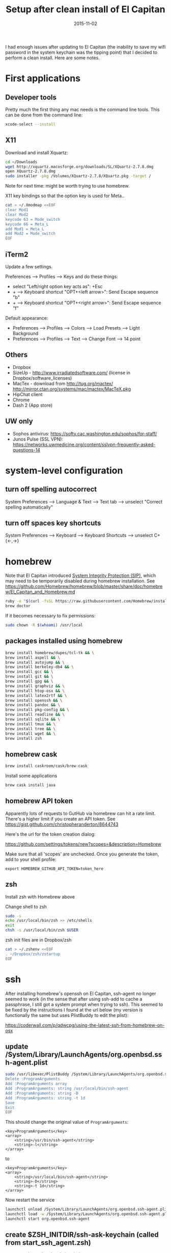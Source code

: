 #+TITLE: Setup after clean install of El Capitan
#+DATE: 2015-11-02
#+CATEGORY: notes
#+PROPERTY: TAGS mac
#+PROPERTY: eval never
#+OPTIONS: ^:nil

I had enough issues after updating to El Capitan (the inability to save my
wifi password in the system keychain was the tipping point) that I
decided to perform a clean install. Here are some notes.

* First applications

** Developer tools

Pretty much the first thing any mac needs is the command line tools. This can be done from the command line:

#+BEGIN_SRC sh
xcode-select --install
#+END_SRC

** X11

Download and install Xquartz:

#+BEGIN_SRC sh
cd ~/Downloads
wget http://xquartz.macosforge.org/downloads/SL/XQuartz-2.7.8.dmg
open XQuartz-2.7.8.dmg
sudo installer -pkg /Volumes/XQuartz-2.7.8/XQuartz.pkg -target /
#+END_SRC

Note for next time: might be worth trying to use homebrew.

X11 key bindings so that the option key is used for Meta..

#+BEGIN_SRC sh
cat > ~/.Xmodmap <<EOF
clear Mod1
clear Mod2
keycode 63 = Mode_switch
keycode 66 = Meta_L
add Mod1 = Meta_L
add Mod2 = Mode_switch
EOF
#+END_SRC

** iTerm2

Update a few settings.

Preferences --> Profiles --> Keys and do these things:
- select "Left/right option key acts as": +Esc
- + --> Keyboard shortcut "OPT+<left arrow>": Send Escape sequence "b"
- + --> Keyboard shortcut "OPT+<right arrow>": Send Escape sequence "f"

Default appearance:

- Preferences --> Profiles --> Colors --> Load Presets --> Light Background
- Preferences --> Profiles --> Text --> Change Font --> 14 point

** Others

- Dropbox
- SizeUp - http://www.irradiatedsoftware.com/ (license in Dropbox/software_licenses)
- MacTex - download from http://tug.org/mactex/
  http://mirror.ctan.org/systems/mac/mactex/MacTeX.pkg
- HipChat client
- Chrome
- Dash 2 (App store)

** UW only

- Sophos antivirus: https://softy.cac.washington.edu/sophos/for-staff/
- Junos Pulse (SSL VPN): https://networks.uwmedicine.org/content/sslvpn-frequently-asked-questions-14

* system-level configuration
** turn off spelling autocorrect
System Preferences --> Language & Text --> Text tab --> unselect "Correct spelling automatically"
** turn off spaces key shortcuts
System Preferences --> Keyboard --> Keyboard Shortcuts --> unselect C+{<-,->}

* homebrew

Note that El Capitan introduced [[https://en.wikipedia.org/wiki/System_Integrity_Protection][System Integrity Protection (SIP)]], which may need to be temporarily disabled during homebrew installation. See https://github.com/Homebrew/homebrew/blob/master/share/doc/homebrew/El_Capitan_and_Homebrew.md

#+BEGIN_SRC sh
ruby -e "$(curl -fsSL https://raw.githubusercontent.com/Homebrew/install/master/install)"
brew doctor
#+END_SRC

If it becomes necessary to fix permissions:

#+BEGIN_SRC sh
sudo chown -R $(whoami) /usr/local
#+END_SRC

** packages installed using homebrew

#+BEGIN_SRC sh
brew install homebrew/dupes/tcl-tk && \
brew install aspell && \
brew install autojump && \
brew install berkeley-db4 && \
brew install gcc && \
brew install git && \
brew install gpg && \
brew install graphviz && \
brew install htop-osx && \
brew install latex2rtf && \
brew install openssh && \
brew install pandoc && \
brew install pkg-config && \
brew install readline && \
brew install sqlite && \
brew install tmux && \
brew install tree && \
brew install wget && \
brew install zsh
#+END_SRC

** homebrew cask

#+BEGIN_SRC sh
brew install caskroom/cask/brew-cask
#+END_SRC

Install some applications

#+BEGIN_SRC sh
brew cask install java
#+END_SRC

** homebrew API token

Apparently lots of requests to GutHub via homebrew can hit a rate limit. There's a higher limit if you create an API token. See https://gist.github.com/christopheranderton/8644743

Here's the url for the token creation dialog:

https://github.com/settings/tokens/new?scopes=&description=Homebrew

Make sure that all 'scopes' are unchecked. Once you generate the token, add to your shell profile:

: export HOMEBREW_GITHUB_API_TOKEN=token_here

** zsh

Install zsh with Homebrew above

Change shell to zsh

#+BEGIN_SRC sh
sudo -s
echo /usr/local/bin/zsh >> /etc/shells
exit
chsh -s /usr/local/bin/zsh $USER
#+END_SRC

zsh init files are in Dropbox/zsh

#+BEGIN_SRC sh
cat > ~/.zshenv <<EOF
. ~/Dropbox/zsh/zstartup
EOF
#+END_SRC

* ssh

After installing homebrew's openssh on El Capitan, ssh-agent no longer
seemed to work (in the sense that after using ssh-add to cache a
passphrase, I still got a system prompt when trying to ssh). This
seemed to be fixed by the instructions I found at the url below (my
version is functionally the same but uses PlistBuddy to edit the
plist):

https://coderwall.com/p/qdwcpg/using-the-latest-ssh-from-homebrew-on-osx

** update /System/Library/LaunchAgents/org.openbsd.ssh-agent.plist

#+BEGIN_SRC sh
sudo /usr/libexec/PlistBuddy /System/Library/LaunchAgents/org.openbsd.ssh-agent.plist<<EOF
Delete :ProgramArguments
Add :ProgramArguments array
Add :ProgramArguments: string /usr/local/bin/ssh-agent
Add :ProgramArguments: string -D
Add :ProgramArguments: string -t 1d
Save
Exit
EOF
#+END_SRC

This should change the original value of =ProgramArguments=:

#+BEGIN_EXAMPLE
<key>ProgramArguments</key>
<array>
	<string>/usr/bin/ssh-agent</string>
	<string>-l</string>
</array>
#+END_EXAMPLE

to

#+BEGIN_EXAMPLE
<key>ProgramArguments</key>
<array>
	<string>/usr/local/bin/ssh-agent</string>
	<string>-D</string>
	<string>-t 1d</string>
</array>
#+END_EXAMPLE

Now restart the service

#+BEGIN_SRC sh
launchctl unload /System/Library/LaunchAgents/org.openbsd.ssh-agent.plist
launchctl load -w /System/Library/LaunchAgents/org.openbsd.ssh-agent.plist
launchctl start org.openbsd.ssh-agent
#+END_SRC

** create $ZSH_INITDIR/ssh-ask-keychain (called from start_ssh_agent.zsh)

#+BEGIN_SRC sh :results output :export results :eval yes
cat ~/Dropbox/zsh/ssh-ask-keychain
#+END_SRC

** create $ZSH_INITDIR/start_ssh_agent.zsh

(either as a file sourced from .zshrc, or as a code block in a login script)

#+BEGIN_SRC sh :results output :export results :eval yes
cat ~/Dropbox/zsh/ssh_environ.zsh
#+END_SRC

* git

 : git config --global user.name "My Name"
 : git config --global user.email me@email.com

* emacs

Install emacs24 binary from http://emacsformacosx.com/

http://emacsformacosx.com/emacs-builds/Emacs-24.5-1-universal.dmg

Check out my .emacs.d

#+BEGIN_SRC sh
cd ~
git clone git@github.com:nhoffman/.emacs.d.git
git submodule init
git submodule update
#+END_SRC

* python

Use homebrew - see
https://github.com/Homebrew/homebrew/blob/master/share/doc/homebrew/Homebrew-and-Python.md

Run =brew info python= for required and optional dependencies
(installed above).

#+BEGIN_SRC sh
brew install python --with-berkeley-db4 --with-tcl-tk
brew linkapps python
pip install -U pip
pip install -U setuptools
pip install -U virtualenv
#+END_SRC

Install some python packages using homebrew - these are time consuming to install otherwise.

#+BEGIN_SRC sh
brew install homebrew/python/numpy
#+END_SRC

Install some other packages to the system using pip.

For elpy:

#+BEGIN_SRC sh
pip install -r <(curl https://raw.githubusercontent.com/jorgenschaefer/elpy/master/requirements.txt)
#+END_SRC

ansible

#+BEGIN_SRC sh
sudo mkdir /usr/share/ansible
sudo chown -R $(whoami) /usr/share/ansible
pip install ansible
#+END_SRC

Others

#+BEGIN_SRC sh
pip install csvkit
pip install reportlab
pip install scons
pip install jinja2
#+END_SRC

* R

Really doubling down on homebrew this time around:

#+BEGIN_SRC sh
brew tap homebrew/science
brew install r
#+END_SRC

#+BEGIN_SRC sh
R --slave << EOF
packages <- c("ape", "sqldf", "ROCR", "lattice", "RSQLite", "latticeExtra", "argparse", "data.table")
install.packages(packages, repos="http://cran.fhcrc.org/", dependencies=TRUE, clean=TRUE)
EOF
#+END_SRC

* mail

http://www.washington.edu/itconnect/connect/email/uw-email/configuring/os-x-mail6/

* sshfs

Provided by the project http://osxfuse.github.io/ - the links below
are for binaries provided as installers.

#+BEGIN_SRC sh
cd ~/Downloads
wget http://sourceforge.net/projects/osxfuse/files/osxfuse-2.8.2/osxfuse-2.8.2.dmg
wget https://github.com/osxfuse/sshfs/releases/download/osxfuse-sshfs-2.5.0/sshfs-2.5.0.pkg
#+END_SRC

* wkhtmltopdf

#+BEGIN_SRC sh
cd ~/Downloads
wget 'http://wkhtmltopdf.googlecode.com/files/wkhtmltopdf.dmg'
open wkhtmltopdf.dmg
cp -r /Volumes/wkhtmltopdf/wkhtmltopdf.app /Applications
#+END_SRC

Now create an alias:

#+BEGIN_SRC sh
alias wkhtmltopdf='/Applications/wkhtmltopdf.app/Contents/MacOS/wkhtmltopdf'
#+END_SRC

